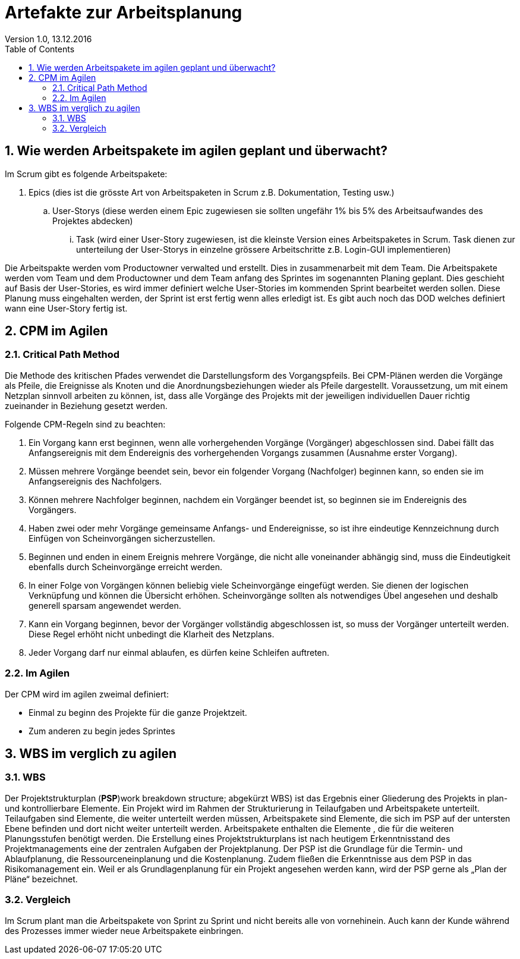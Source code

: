 Artefakte zur Arbeitsplanung
=============================
Version 1.0, 13.12.2016
:toc:
:numbered:

== Wie werden Arbeitspakete im agilen geplant und überwacht?
Im Scrum gibt es folgende Arbeitspakete:

. Epics (dies ist die grösste Art von Arbeitspaketen in Scrum z.B. Dokumentation, Testing usw.)
.. User-Storys (diese werden einem Epic zugewiesen sie sollten ungefähr 1% bis 5% des Arbeitsaufwandes des Projektes abdecken)
... Task (wird einer User-Story zugewiesen, ist die kleinste Version eines Arbeitspaketes in Scrum. Task dienen zur unterteilung der User-Storys in einzelne grössere Arbeitschritte z.B. Login-GUI implementieren)

Die Arbeitspakte werden vom Productowner verwalted und erstellt. Dies in zusammenarbeit mit dem Team. Die Arbeitspakete werden vom Team und dem Productowner und dem Team anfang des Sprintes im sogenannten Planing geplant. Dies geschieht auf Basis der User-Stories, es wird immer definiert welche User-Stories im kommenden Sprint bearbeitet werden sollen. Diese Planung muss eingehalten werden, der Sprint ist erst fertig wenn alles erledigt ist. Es gibt auch noch das DOD welches definiert wann eine User-Story fertig ist.

== CPM im Agilen
=== Critical Path Method
Die Methode des kritischen Pfades verwendet die Darstellungsform des Vorgangspfeils. Bei CPM-Plänen werden die Vorgänge als Pfeile, die Ereignisse als Knoten und die Anordnungsbeziehungen wieder als Pfeile dargestellt. Voraussetzung, um mit einem Netzplan sinnvoll arbeiten zu können, ist, dass alle Vorgänge des Projekts mit der jeweiligen individuellen Dauer richtig zueinander in Beziehung gesetzt werden.

Folgende CPM-Regeln sind zu beachten:

1.  Ein Vorgang kann erst beginnen, wenn alle vorhergehenden Vorgänge (Vorgänger) abgeschlossen sind. Dabei fällt das Anfangsereignis mit dem Endereignis des vorhergehenden Vorgangs zusammen (Ausnahme erster Vorgang).
2.  Müssen mehrere Vorgänge beendet sein, bevor ein folgender Vorgang (Nachfolger) beginnen kann, so enden sie im Anfangsereignis des Nachfolgers.
3.  Können mehrere Nachfolger beginnen, nachdem ein Vorgänger beendet ist, so beginnen sie im Endereignis des Vorgängers.
4.  Haben zwei oder mehr Vorgänge gemeinsame Anfangs- und Endereignisse, so ist ihre eindeutige Kennzeichnung durch Einfügen von Scheinvorgängen sicherzustellen.
5.  Beginnen und enden in einem Ereignis mehrere Vorgänge, die nicht alle voneinander abhängig sind, muss die Eindeutigkeit ebenfalls durch Scheinvorgänge erreicht werden.
6.  In einer Folge von Vorgängen können beliebig viele Scheinvorgänge eingefügt werden. Sie dienen der logischen Verknüpfung und können die Übersicht erhöhen. Scheinvorgänge sollten als notwendiges Übel angesehen und deshalb generell sparsam angewendet werden.
7.  Kann ein Vorgang beginnen, bevor der Vorgänger vollständig abgeschlossen ist, so muss der Vorgänger unterteilt werden. Diese Regel erhöht nicht unbedingt die Klarheit des Netzplans.
8.  Jeder Vorgang darf nur einmal ablaufen, es dürfen keine Schleifen auftreten.

=== Im Agilen
Der CPM wird im agilen zweimal definiert:

* Einmal zu beginn des Projekte für die ganze Projektzeit. 
* Zum anderen zu begin jedes Sprintes

== WBS im verglich zu agilen 
=== WBS
Der Projektstrukturplan (**PSP**)work breakdown structure; abgekürzt WBS) ist das Ergebnis einer Gliederung des Projekts in plan- und kontrollierbare Elemente. Ein Projekt wird im Rahmen der Strukturierung in Teilaufgaben und Arbeitspakete unterteilt. Teilaufgaben sind Elemente, die weiter unterteilt werden müssen, Arbeitspakete sind Elemente, die sich im PSP auf der untersten Ebene befinden und dort nicht weiter unterteilt werden. Arbeitspakete enthalten die Elemente , die für die weiteren Planungsstufen benötigt werden. Die Erstellung eines Projektstrukturplans ist nach heutigem Erkenntnisstand des  Projektmanagements eine der zentralen Aufgaben der Projektplanung. Der PSP ist die Grundlage für die Termin- und Ablaufplanung, die Ressourceneinplanung und die Kostenplanung. Zudem fließen die Erkenntnisse aus dem PSP in das Risikomanagement ein. Weil er als Grundlagenplanung für ein Projekt angesehen werden kann, wird der PSP gerne als „Plan der Pläne“ bezeichnet.

=== Vergleich
Im Scrum plant man die Arbeitspakete von Sprint zu Sprint und nicht bereits alle von vornehinein. Auch kann der Kunde während des Prozesses immer wieder neue Arbeitspakete einbringen.

